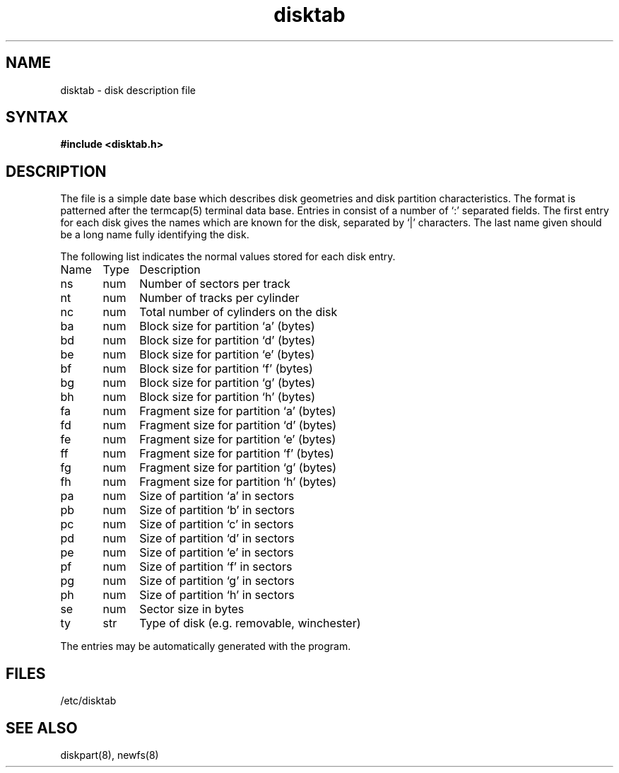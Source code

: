 .TH disktab 5
.SH NAME
disktab \- disk description file
.SH SYNTAX
.B #include <disktab.h>
.SH DESCRIPTION
The
.PN disktab
file
is a simple date base which describes disk geometries and
disk partition characteristics.  The format is patterned
after the termcap(5) terminal data base.  Entries in 
.PN disktab
consist of a number of `:' separated fields.  The
first entry for each disk gives the names which are
known for the disk, separated by `|' characters.  The
last name given should be a long name fully identifying
the disk. 
.PP
The following list indicates the normal values
stored for each disk entry.
.EX 0
Name	Type	Description
ns	num	Number of sectors per track
nt	num	Number of tracks per cylinder
nc	num	Total number of cylinders on the disk
ba	num	Block size for partition `a' (bytes)
bd	num	Block size for partition `d' (bytes)
be	num	Block size for partition `e' (bytes)
bf	num	Block size for partition `f' (bytes)
bg	num	Block size for partition `g' (bytes)
bh	num	Block size for partition `h' (bytes)
fa	num	Fragment size for partition `a' (bytes)
fd	num	Fragment size for partition `d' (bytes)
fe	num	Fragment size for partition `e' (bytes)
ff	num	Fragment size for partition `f' (bytes)
fg	num	Fragment size for partition `g' (bytes)
fh	num	Fragment size for partition `h' (bytes)
pa	num	Size of partition `a' in sectors
pb	num	Size of partition `b' in sectors
pc	num	Size of partition `c' in sectors
pd	num	Size of partition `d' in sectors
pe	num	Size of partition `e' in sectors
pf	num	Size of partition `f' in sectors
pg	num	Size of partition `g' in sectors
ph	num	Size of partition `h' in sectors
se	num	Sector size in bytes
ty	str	Type of disk (e.g. removable, winchester)
.EE
.PP
The
.PN disktab
entries may be automatically generated with the
.PN diskpart
program.
.SH FILES
/etc/disktab
.SH "SEE ALSO"
diskpart(8), newfs(8) 
